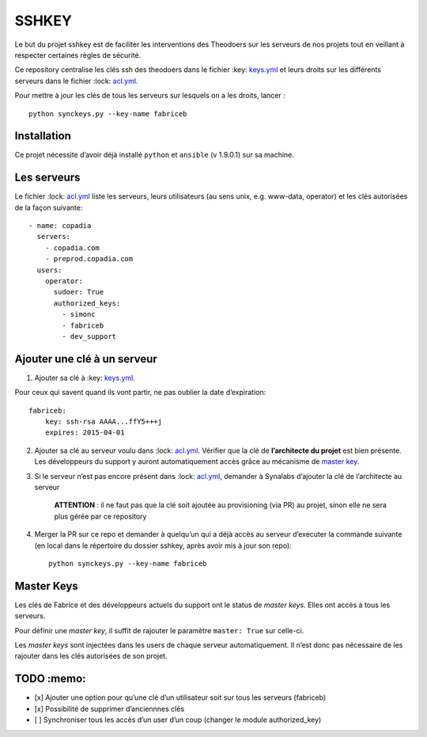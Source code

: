 SSHKEY
======

Le but du projet sshkey est de faciliter les interventions des Theodoers
sur les serveurs de nos projets tout en veillant à respecter certaines
règles de sécurité.

Ce repository centralise les clés ssh des theodoers dans le fichier
:key: `keys.yml`_ et leurs droits sur les différents serveurs dans le
fichier :lock: `acl.yml`_.

Pour mettre à jour les clés de tous les serveurs sur lesquels on a les
droits, lancer :

::

    python synckeys.py --key-name fabriceb

Installation
------------

Ce projet nécessite d’avoir déjà installé ``python`` et ``ansible`` (v
1.9.0.1) sur sa machine.

Les serveurs
------------

Le fichier :lock: `acl.yml`_ liste les serveurs, leurs utilisateurs (au
sens unix, e.g. www-data, operator) et les clés autorisées de la façon
suivante:

::

      - name: copadia
        servers:
          - copadia.com
          - preprod.copadia.com
        users:
          operator:
            sudoer: True
            authorized_keys:
              - simonc
              - fabriceb
              - dev_support

Ajouter une clé à un serveur
----------------------------

1. Ajouter sa clé à :key: `keys.yml`_.

Pour ceux qui savent quand ils vont partir, ne pas oublier la date
d’expiration:

::

        fabriceb:
            key: ssh-rsa AAAA...ffY5+++j
            expires: 2015-04-01

2. Ajouter sa clé au serveur voulu dans :lock: `acl.yml`_. Vérifier que
   la clé de **l’architecte du projet** est bien présente. Les
   développeurs du support y auront automatiquement accès grâce au
   mécanisme de `master key`_.

3. Si le serveur n’est pas encore présent dans :lock: `acl.yml`_,
   demander à Synalabs d’ajouter la clé de l’architecte au serveur

    **ATTENTION** : il ne faut pas que la clé soit ajoutée au
    provisioning (via PR) au projet, sinon elle ne sera plus gérée par
    ce repository

4. Merger la PR sur ce repo et demander à quelqu’un qui a déjà accès au
   serveur d’executer la commande suivante (en local dans le répertoire
   du dossier sshkey, après avoir mis à jour son repo):

   ::

       python synckeys.py --key-name fabriceb

Master Keys
-----------

Les clés de Fabrice et des développeurs actuels du support ont le status
de *master keys*. Elles ont accès à tous les serveurs.

Pour définir une *master key*, il suffit de rajouter le paramètre
``master: True`` sur celle-ci.

Les *master keys* sont injectées dans les users de chaque serveur
automatiquement. Il n’est donc pas nécessaire de les rajouter dans les
clés autorisées de son projet.

TODO :memo:
-----------

-  [x] Ajouter une option pour qu’une clé d’un utilisateur soit sur tous
   les serveurs (fabriceb)
-  [x] Possibilité de supprimer d’anciennnes clés
-  [ ] Synchroniser tous les accès d’un user d’un coup (changer le
   module authorized\_key)

.. _keys.yml: keys.yml
.. _acl.yml: acl.yml
.. _master key: #master-keys
